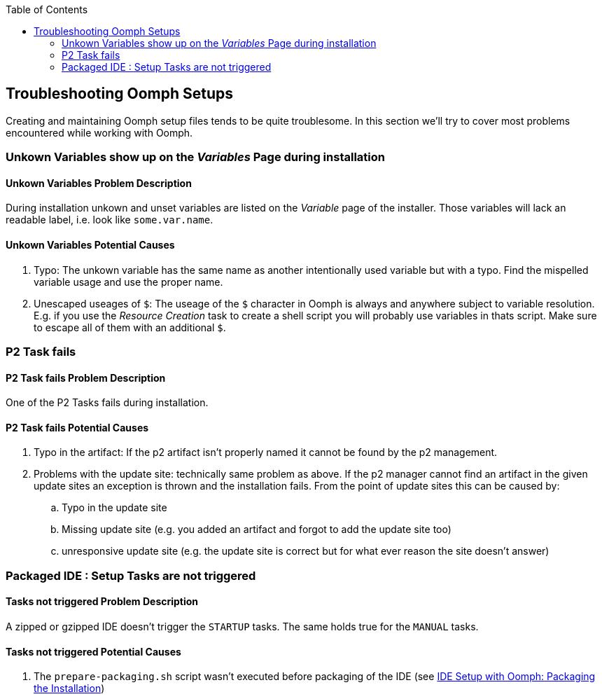 :toc: macro
toc::[]

:doctype: book
:reproducible:
:source-highlighter: rouge
:listing-caption: Listing

== Troubleshooting Oomph Setups

Creating and maintaining Oomph setup files tends to be quite troublesome. In this section we'll try to cover most problems encountered while working with Oomph.

=== Unkown Variables show up on the _Variables_ Page during installation

==== Unkown Variables Problem Description

During installation unkown and unset variables are listed on the _Variable_ page of the installer. Those variables will lack an readable label, i.e. look like `some.var.name`.

==== Unkown Variables Potential Causes

. Typo: The unkown variable has the same name as another intentionally used variable but with a typo. Find the mispelled variable usage and use the proper name.
. Unescaped useages of `$`: The useage of the `$` character in Oomph is always and anywhere subject to variable resolution. E.g. if you use the _Resource Creation_ task to create a shell script you will probably use variables in thats script. Make sure to escape all of them with an additional `$`.

=== P2 Task fails

==== P2 Task fails Problem Description

One of the P2 Tasks fails during installation.

==== P2 Task fails Potential Causes

. Typo in the artifact: If the p2 artifact isn't properly named it cannot be found by the p2 management.
. Problems with the update site: technically same problem as above. If the p2 manager cannot find an artifact in the given update sites an exception is thrown and the installation fails. From the point of update sites this can be caused by:

.. Typo in the update site
.. Missing update site (e.g. you added an artifact and forgot to add the update site too)
.. unresponsive update site (e.g. the update site is correct but for what ever reason the site doesn't answer)

=== Packaged IDE : Setup Tasks are not triggered

==== Tasks not triggered Problem Description

A zipped or gzipped IDE doesn't trigger the `STARTUP` tasks. The same holds true for the `MANUAL` tasks.

==== Tasks not triggered Potential Causes

. The `prepare-packaging.sh` script wasn't executed before packaging of the IDE (see <<IDE Setup with the Oomph Installer,IDE Setup with Oomph: Packaging the Installation>>)
